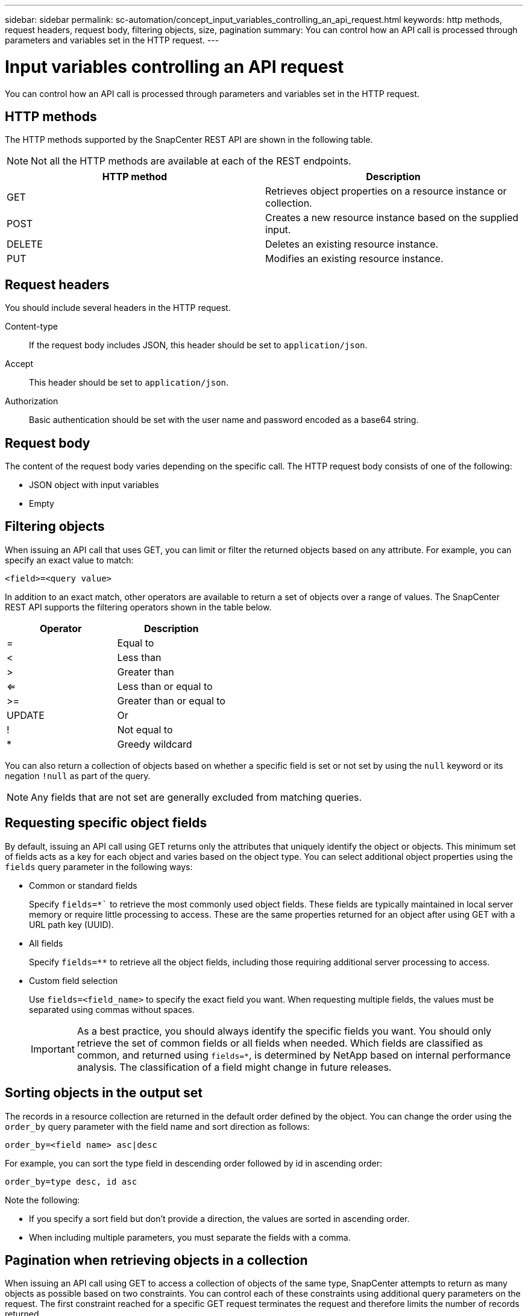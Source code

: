 ---
sidebar: sidebar
permalink: sc-automation/concept_input_variables_controlling_an_api_request.html
keywords: http methods, request headers, request body, filtering objects, size, pagination
summary: You can control how an API call is processed through parameters and variables set in the HTTP request.
---

= Input variables controlling an API request
:icons: font
:imagesdir: ./media/

[.lead]
You can control how an API call is processed through parameters and variables set in the HTTP request.

== HTTP methods

The HTTP methods supported by the SnapCenter REST API are shown in the following table.

[NOTE]
Not all the HTTP methods are available at each of the REST endpoints.

|===
|HTTP method |Description

|GET
|Retrieves object properties on a resource instance or collection.
|POST
|Creates a new resource instance based on the supplied input.
|DELETE
|Deletes an existing resource instance.
|PUT
|Modifies an existing resource instance.
|===

== Request headers

You should include several headers in the HTTP request.

Content-type::
If the request body includes JSON, this header should be set to `application/json`.

Accept::
This header should be set to `application/json`.

Authorization::
Basic authentication should be set with the user name and password encoded as a base64 string.

== Request body

The content of the request body varies depending on the specific call. The HTTP request body consists of one of the following:

* JSON object with input variables
* Empty

== Filtering objects

When issuing an API call that uses GET, you can limit or filter the returned objects based on any attribute. For example, you can specify an exact value to match:

`<field>=<query value>`

In addition to an exact match, other operators are available to return a set of objects over a range of values. The SnapCenter REST API supports the filtering operators shown in the table below.

|===
|Operator |Description

|=
|Equal to
|<
|Less than
|>
|Greater than
|<=
|Less than or equal to
|>=
|Greater than or equal to
|UPDATE
|Or
|!
|Not equal to
|*
|Greedy wildcard
|===

You can also return a collection of objects based on whether a specific field is set or not set by using the `null` keyword or its negation `!null` as part of the query.

[NOTE]
Any fields that are not set are generally excluded from matching queries.

== Requesting specific object fields

By default, issuing an API call using GET returns only the attributes that uniquely identify the object or objects. This minimum set of fields acts as a key for each object and varies based on the object type. You can select additional object properties using the `fields` query parameter in the following ways:

* Common or standard fields
+
Specify `fields=*`` to retrieve the most commonly used object fields. These fields are typically maintained in local server memory or require little processing to access. These are the same properties returned for an object after using GET with a URL path key (UUID).

* All fields
+
Specify `fields=**` to retrieve all the object fields, including those requiring additional server processing to access.

* Custom field selection
+
Use `fields=<field_name>` to specify the exact field you want. When requesting multiple fields, the values must be separated using commas without spaces.
+
[IMPORTANT]
As a best practice, you should always identify the specific fields you want. You should only retrieve the set of common fields or all fields when needed. Which fields are classified as common, and returned using `fields=*`, is determined by NetApp based on internal performance analysis. The classification of a field might change in future releases.

== Sorting objects in the output set

The records in a resource collection are returned in the default order defined by the object. You can change the order using the `order_by` query parameter with the field name and sort direction as follows:

`order_by=<field name> asc|desc`

For example, you can sort the type field in descending order followed by id in ascending order:

`order_by=type desc, id asc`

Note the following:

* If you specify a sort field but don’t provide a direction, the values are sorted in ascending order.
* When including multiple parameters, you must separate the fields with a comma.

== Pagination when retrieving objects in a collection

When issuing an API call using GET to access a collection of objects of the same type, SnapCenter attempts to return as many objects as possible based on two constraints. You can control each of these constraints using additional query parameters on the request. The first constraint reached for a specific GET request terminates the request and therefore limits the number of records returned.

[NOTE]
If a request ends before iterating over all the objects, the response contains the link needed to retrieve the next batch of records.

Limiting the number of objects::
By default, SnapCenter returns a maximum of 10,000 objects for a GET request. You can change this limit using the `max_records` query parameter. For example:
+
`max_records=20`
+
The number of objects actually returned can be less than the maximum in effect, based on the related time constraint as well as the total number of objects in the system.

Limiting the time used to retrieve the objects::
By default, SnapCenter returns as many objects as possible within the time allowed for the GET request. The default timeout is 15 seconds. You can change this limit using the `return_timeout` query parameter. For example:
+
`return_timeout=5`
+
The number of objects actually returned can be less than the maximum in effect, based on the related constraint on the number of objects as well as the total number of objects in the system.

Narrowing the result set::
If needed, you can combine these two parameters with additional query parameters to narrow the result set. For example, the following returns up to 10 ems events generated after the specified time:
+
`time=> 2018-04-04T15:41:29.140265Z&max_records=10`
+
You can issue multiple requests to page through the objects. Each subsequent API call should use a new time value based on the latest event in the last result set.

== Size properties

The input values used with some API calls as well as certain query parameters are numeric. Rather than provide an integer in bytes, you can optionally use a suffix as shown in the following table.

|===
|Suffix |Description

|KB
|KB Kilobytes (1024 bytes) or kibibytes
|MB
|MB Megabytes (KB x 1024 bytes) or mebibytes
|GB
|GB Gigabytes (MB x 1024 bytes) or gibibytes
|TB
|TB Terabytes (GB x 1024 byes) or tebibytes
|PB
|PB Petabytes (TB x 1024 byes) or pebibytes
|===
